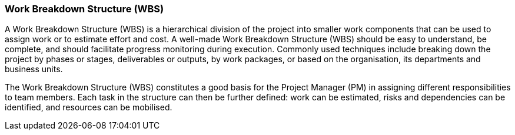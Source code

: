 === Work Breakdown Structure (WBS)

A Work Breakdown Structure (WBS) is a hierarchical division of the project into smaller work components that can be used to assign work or to estimate effort and cost.
A well-made Work Breakdown Structure (WBS) should be easy to understand, be complete, and should facilitate progress monitoring during execution.
Commonly used techniques include breaking down the project by phases or stages, deliverables or outputs, by work packages, or based on the organisation, its departments and business units.

The Work Breakdown Structure (WBS) constitutes a good basis for the Project Manager (PM) in assigning different responsibilities to team members.
Each task in the structure can then be further defined: work can be estimated, risks and dependencies can be identified, and resources can be mobilised.
